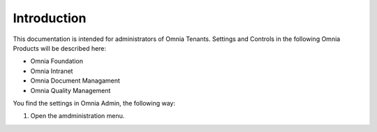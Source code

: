 Introduction
===========================

This documentation is intended for administrators of Omnia Tenants. Settings and Controls in the following Omnia Products will be described here:

+ Omnia Foundation
+ Omnia Intranet
+ Omnia Document Managament
+ Omnia Quality Management

You find the settings in Omnia Admin, the following way:

1. Open the amdministration menu.

